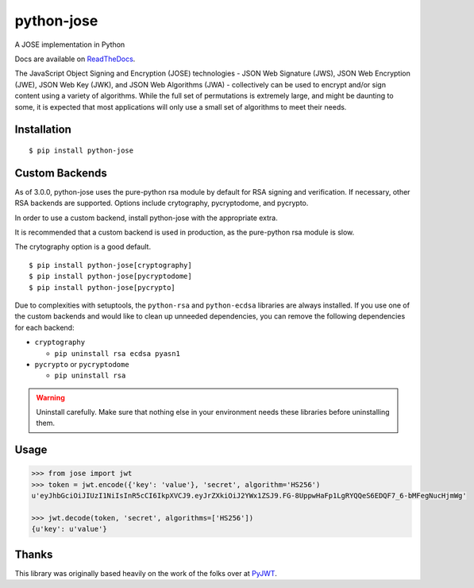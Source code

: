 python-jose
===========

A JOSE implementation in Python

|Build Status| |Coverage Status| |Docs|

Docs are available on ReadTheDocs_.

The JavaScript Object Signing and Encryption (JOSE) technologies - JSON
Web Signature (JWS), JSON Web Encryption (JWE), JSON Web Key (JWK), and
JSON Web Algorithms (JWA) - collectively can be used to encrypt and/or
sign content using a variety of algorithms. While the full set of
permutations is extremely large, and might be daunting to some, it is
expected that most applications will only use a small set of algorithms
to meet their needs.


Installation
------------

::

    $ pip install python-jose


Custom Backends
---------------

As of 3.0.0, python-jose uses the pure-python rsa module by default for RSA signing and verification. If
necessary, other RSA backends are supported. Options include crytography, pycryptodome, and pycrypto.

In order to use a custom backend, install python-jose with the appropriate extra.

It is recommended that a custom backend is used in production, as the pure-python rsa module is slow.

The crytography option is a good default.

::

    $ pip install python-jose[cryptography]
    $ pip install python-jose[pycryptodome]
    $ pip install python-jose[pycrypto]

Due to complexities with setuptools, the ``python-rsa`` and ``python-ecdsa`` libraries are always installed.
If you use one of the custom backends and would like to clean up unneeded dependencies,
you can remove the following dependencies for each backend:

* ``cryptography``

  * ``pip uninstall rsa ecdsa pyasn1``

* ``pycrypto`` or ``pycryptodome``

  * ``pip uninstall rsa``

.. warning::

    Uninstall carefully. Make sure that nothing else in your environment needs these
    libraries before uninstalling them.


Usage
-----

.. code-block:: python

    >>> from jose import jwt
    >>> token = jwt.encode({'key': 'value'}, 'secret', algorithm='HS256')
    u'eyJhbGciOiJIUzI1NiIsInR5cCI6IkpXVCJ9.eyJrZXkiOiJ2YWx1ZSJ9.FG-8UppwHaFp1LgRYQQeS6EDQF7_6-bMFegNucHjmWg'

    >>> jwt.decode(token, 'secret', algorithms=['HS256'])
    {u'key': u'value'}


Thanks
------

This library was originally based heavily on the work of the folks over at PyJWT_.

.. |Build Status| image:: https://travis-ci.org/mpdavis/python-jose.svg?branch=master
   :target: https://travis-ci.org/mpdavis/python-jose
.. |Coverage Status| image:: http://codecov.io/github/mpdavis/python-jose/coverage.svg?branch=master
   :target: http://codecov.io/github/mpdavis/python-jose?branch=master
.. |Docs| image:: https://readthedocs.org/projects/python-jose/badge/
   :target: https://python-jose.readthedocs.org/en/latest/
.. _ReadTheDocs: https://python-jose.readthedocs.org/en/latest/
.. _PyJWT: https://github.com/jpadilla/pyjwt
